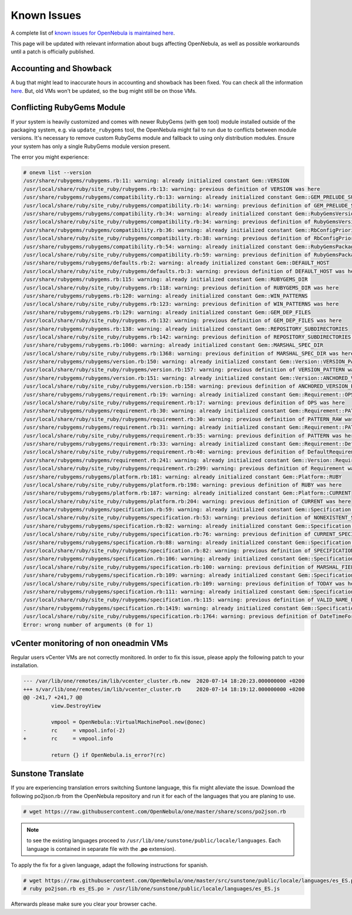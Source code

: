 .. _known_issues_ee:

================================================================================
Known Issues
================================================================================

A complete list of `known issues for OpenNebula is maintained here <https://github.com/OpenNebula/one/issues?q=is%3Aopen+is%3Aissue+label%3A%22Type%3A+Bug%22+label%3A%22Status%3A+Accepted%22>`__.

This page will be updated with relevant information about bugs affecting OpenNebula, as well as possible workarounds until a patch is officially published.

Accounting and Showback
=======================

A bug that might lead to inaccurate hours in accounting and showback has been fixed. You can check all the information `here <https://github.com/OpenNebula/one/issues/1662>`_. But, old VMs won't be updated, so the bug might still be on those VMs.

Conflicting RubyGems Module
============================

If your system is heavily customized and comes with newer RubyGems (with ``gem`` tool) module installed outside of the packaging system, e.g. via ``update_rubygems`` tool, the OpenNebula might fail to run due to conflicts between module versions. It's necessary to remove custom RubyGems module and fallback to using only distribution modules. Ensure your system has only a single RubyGems module version present.

The error you might experience:

.. code-block:: bash

    # onevm list --version
    /usr/share/rubygems/rubygems.rb:11: warning: already initialized constant Gem::VERSION
    /usr/local/share/ruby/site_ruby/rubygems.rb:13: warning: previous definition of VERSION was here
    /usr/share/rubygems/rubygems/compatibility.rb:13: warning: already initialized constant Gem::GEM_PRELUDE_SUCKAGE
    /usr/local/share/ruby/site_ruby/rubygems/compatibility.rb:14: warning: previous definition of GEM_PRELUDE_SUCKAGE was here
    /usr/share/rubygems/rubygems/compatibility.rb:34: warning: already initialized constant Gem::RubyGemsVersion
    /usr/local/share/ruby/site_ruby/rubygems/compatibility.rb:34: warning: previous definition of RubyGemsVersion was here
    /usr/share/rubygems/rubygems/compatibility.rb:36: warning: already initialized constant Gem::RbConfigPriorities
    /usr/local/share/ruby/site_ruby/rubygems/compatibility.rb:38: warning: previous definition of RbConfigPriorities was here
    /usr/share/rubygems/rubygems/compatibility.rb:54: warning: already initialized constant Gem::RubyGemsPackageVersion
    /usr/local/share/ruby/site_ruby/rubygems/compatibility.rb:59: warning: previous definition of RubyGemsPackageVersion was here
    /usr/share/rubygems/rubygems/defaults.rb:2: warning: already initialized constant Gem::DEFAULT_HOST
    /usr/local/share/ruby/site_ruby/rubygems/defaults.rb:3: warning: previous definition of DEFAULT_HOST was here
    /usr/share/rubygems/rubygems.rb:115: warning: already initialized constant Gem::RUBYGEMS_DIR
    /usr/local/share/ruby/site_ruby/rubygems.rb:118: warning: previous definition of RUBYGEMS_DIR was here
    /usr/share/rubygems/rubygems.rb:120: warning: already initialized constant Gem::WIN_PATTERNS
    /usr/local/share/ruby/site_ruby/rubygems.rb:123: warning: previous definition of WIN_PATTERNS was here
    /usr/share/rubygems/rubygems.rb:129: warning: already initialized constant Gem::GEM_DEP_FILES
    /usr/local/share/ruby/site_ruby/rubygems.rb:132: warning: previous definition of GEM_DEP_FILES was here
    /usr/share/rubygems/rubygems.rb:138: warning: already initialized constant Gem::REPOSITORY_SUBDIRECTORIES
    /usr/local/share/ruby/site_ruby/rubygems.rb:142: warning: previous definition of REPOSITORY_SUBDIRECTORIES was here
    /usr/share/rubygems/rubygems.rb:1060: warning: already initialized constant Gem::MARSHAL_SPEC_DIR
    /usr/local/share/ruby/site_ruby/rubygems.rb:1368: warning: previous definition of MARSHAL_SPEC_DIR was here
    /usr/share/rubygems/rubygems/version.rb:150: warning: already initialized constant Gem::Version::VERSION_PATTERN
    /usr/local/share/ruby/site_ruby/rubygems/version.rb:157: warning: previous definition of VERSION_PATTERN was here
    /usr/share/rubygems/rubygems/version.rb:151: warning: already initialized constant Gem::Version::ANCHORED_VERSION_PATTERN
    /usr/local/share/ruby/site_ruby/rubygems/version.rb:158: warning: previous definition of ANCHORED_VERSION_PATTERN was here
    /usr/share/rubygems/rubygems/requirement.rb:19: warning: already initialized constant Gem::Requirement::OPS
    /usr/local/share/ruby/site_ruby/rubygems/requirement.rb:17: warning: previous definition of OPS was here
    /usr/share/rubygems/rubygems/requirement.rb:30: warning: already initialized constant Gem::Requirement::PATTERN_RAW
    /usr/local/share/ruby/site_ruby/rubygems/requirement.rb:30: warning: previous definition of PATTERN_RAW was here
    /usr/share/rubygems/rubygems/requirement.rb:31: warning: already initialized constant Gem::Requirement::PATTERN
    /usr/local/share/ruby/site_ruby/rubygems/requirement.rb:35: warning: previous definition of PATTERN was here
    /usr/share/rubygems/rubygems/requirement.rb:33: warning: already initialized constant Gem::Requirement::DefaultRequirement
    /usr/local/share/ruby/site_ruby/rubygems/requirement.rb:40: warning: previous definition of DefaultRequirement was here
    /usr/share/rubygems/rubygems/requirement.rb:241: warning: already initialized constant Gem::Version::Requirement
    /usr/local/share/ruby/site_ruby/rubygems/requirement.rb:299: warning: previous definition of Requirement was here
    /usr/share/rubygems/rubygems/platform.rb:181: warning: already initialized constant Gem::Platform::RUBY
    /usr/local/share/ruby/site_ruby/rubygems/platform.rb:198: warning: previous definition of RUBY was here
    /usr/share/rubygems/rubygems/platform.rb:187: warning: already initialized constant Gem::Platform::CURRENT
    /usr/local/share/ruby/site_ruby/rubygems/platform.rb:204: warning: previous definition of CURRENT was here
    /usr/share/rubygems/rubygems/specification.rb:59: warning: already initialized constant Gem::Specification::NONEXISTENT_SPECIFICATION_VERSION
    /usr/local/share/ruby/site_ruby/rubygems/specification.rb:53: warning: previous definition of NONEXISTENT_SPECIFICATION_VERSION was here
    /usr/share/rubygems/rubygems/specification.rb:82: warning: already initialized constant Gem::Specification::CURRENT_SPECIFICATION_VERSION
    /usr/local/share/ruby/site_ruby/rubygems/specification.rb:76: warning: previous definition of CURRENT_SPECIFICATION_VERSION was here
    /usr/share/rubygems/rubygems/specification.rb:88: warning: already initialized constant Gem::Specification::SPECIFICATION_VERSION_HISTORY
    /usr/local/share/ruby/site_ruby/rubygems/specification.rb:82: warning: previous definition of SPECIFICATION_VERSION_HISTORY was here
    /usr/share/rubygems/rubygems/specification.rb:106: warning: already initialized constant Gem::Specification::MARSHAL_FIELDS
    /usr/local/share/ruby/site_ruby/rubygems/specification.rb:100: warning: previous definition of MARSHAL_FIELDS was here
    /usr/share/rubygems/rubygems/specification.rb:109: warning: already initialized constant Gem::Specification::TODAY
    /usr/local/share/ruby/site_ruby/rubygems/specification.rb:109: warning: previous definition of TODAY was here
    /usr/share/rubygems/rubygems/specification.rb:111: warning: already initialized constant Gem::Specification::VALID_NAME_PATTERN
    /usr/local/share/ruby/site_ruby/rubygems/specification.rb:115: warning: previous definition of VALID_NAME_PATTERN was here
    /usr/share/rubygems/rubygems/specification.rb:1419: warning: already initialized constant Gem::Specification::DateTimeFormat
    /usr/local/share/ruby/site_ruby/rubygems/specification.rb:1764: warning: previous definition of DateTimeFormat was here
    Error: wrong number of arguments (0 for 1)

vCenter monitoring of non oneadmin VMs
======================================

Regular users vCenter VMs are not correctly monitored. In order to fix this issue, please apply the following patch to your installation.

.. code-block::

		--- /var/lib/one/remotes/im/lib/vcenter_cluster.rb.new	2020-07-14 18:20:23.000000000 +0200
		+++ s/var/lib/one/remotes/im/lib/vcenter_cluster.rb	2020-07-14 18:19:12.000000000 +0200
		@@ -241,7 +241,7 @@
		         view.DestroyView

		         vmpool = OpenNebula::VirtualMachinePool.new(@onec)
		-        rc     = vmpool.info(-2)
		+        rc     = vmpool.info

		         return {} if OpenNebula.is_error?(rc)

Sunstone Translate
==================

If you are experiencing translation errors switching Suntone language, this fix might alleviate the issue. Download the following po2json.rb from the OpenNebula repository and run it for each of the languages that you are planing to use.

.. code-block:: bash

     # wget https://raw.githubusercontent.com/OpenNebula/one/master/share/scons/po2json.rb

.. note:: to see the existing languages proceed to ``/usr/lib/one/sunstone/public/locale/languages``. Each language is contained in separate file with the **.po** extension).

To apply the fix for a given language, adapt the following instructions for spanish.

.. code-block:: bash

     # wget https://raw.githubusercontent.com/OpenNebula/one/master/src/sunstone/public/locale/languages/es_ES.po
     # ruby po2json.rb es_ES.po > /usr/lib/one/sunstone/public/locale/languages/es_ES.js

Afterwards please make sure you clear your browser cache.
